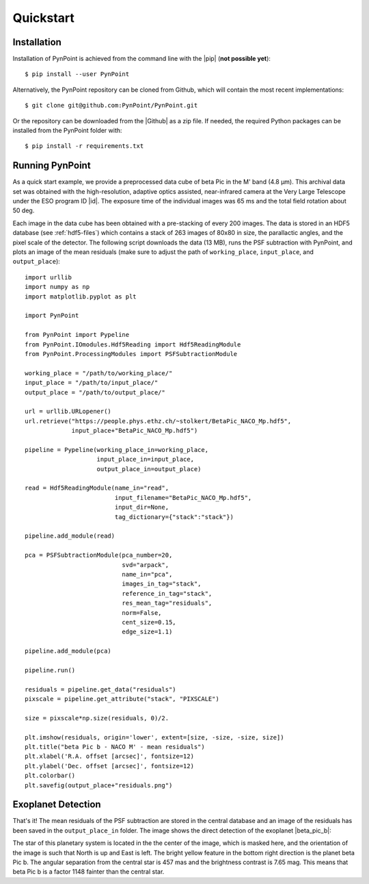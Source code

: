 .. _quickstart:

Quickstart
==========

.. _installation:

Installation
------------

Installation of PynPoint is achieved from the command line with the |pip| (**not possible yet**): ::

    $ pip install --user PynPoint

Alternatively, the PynPoint repository can be cloned from Github, which will contain the most recent implementations: ::

    $ git clone git@github.com:PynPoint/PynPoint.git

Or the repository can be downloaded from the |Github| as a zip file. If needed, the required Python packages can be installed from the PynPoint folder with: ::

    $ pip install -r requirements.txt

.. |pip| raw:: html

   <a href="https://packaging.python.org/tutorials/installing-packages/" target="_blank">pip package manager</a>

.. |github| raw:: html

   <a href="https://github.com/PynPoint/PynPoint" target="_blank">Github website</a>

.. _running:

Running PynPoint
----------------

As a quick start example, we provide a preprocessed data cube of beta Pic in the M' band (4.8 μm). This archival data set was obtained with the high-resolution, adaptive optics assisted, near-infrared camera at the Very Large Telescope under the ESO program ID |id|. The exposure time of the individual images was 65 ms and the total field rotation about 50 deg.

Each image in the data cube has been obtained with a pre-stacking of every 200 images. The data is stored in an HDF5 database (see :ref:`hdf5-files`) which contains a stack of 263 images of 80x80 in size, the parallactic angles, and the pixel scale of the detector. The following script downloads the data (13 MB), runs the PSF subtraction with PynPoint, and plots an image of the mean residuals (make sure to adjust the path of ``working_place``, ``input_place``, and ``output_place``): ::

	import urllib
	import numpy as np
	import matplotlib.pyplot as plt

	import PynPoint

	from PynPoint import Pypeline
	from PynPoint.IOmodules.Hdf5Reading import Hdf5ReadingModule
	from PynPoint.ProcessingModules import PSFSubtractionModule

	working_place = "/path/to/working_place/"
	input_place = "/path/to/input_place/"
	output_place = "/path/to/output_place/"

	url = urllib.URLopener()
	url.retrieve("https://people.phys.ethz.ch/~stolkert/BetaPic_NACO_Mp.hdf5",
		     input_place+"BetaPic_NACO_Mp.hdf5")

	pipeline = Pypeline(working_place_in=working_place,
	                    input_place_in=input_place,
	                    output_place_in=output_place)

	read = Hdf5ReadingModule(name_in="read",
                                 input_filename="BetaPic_NACO_Mp.hdf5",
                                 input_dir=None,
                                 tag_dictionary={"stack":"stack"})

	pipeline.add_module(read)

	pca = PSFSubtractionModule(pca_number=20,
                                   svd="arpack",
                                   name_in="pca",
                                   images_in_tag="stack",
                                   reference_in_tag="stack",
                                   res_mean_tag="residuals",
                                   norm=False,
                                   cent_size=0.15,
                                   edge_size=1.1)

	pipeline.add_module(pca)

	pipeline.run()

	residuals = pipeline.get_data("residuals")
	pixscale = pipeline.get_attribute("stack", "PIXSCALE")

	size = pixscale*np.size(residuals, 0)/2.

	plt.imshow(residuals, origin='lower', extent=[size, -size, -size, size])
	plt.title("beta Pic b - NACO M' - mean residuals")
	plt.xlabel('R.A. offset [arcsec]', fontsize=12)
	plt.ylabel('Dec. offset [arcsec]', fontsize=12)
	plt.colorbar()
	plt.savefig(output_place+"residuals.png")

.. |id| raw:: html

   <a href="http://archive.eso.org/wdb/wdb/eso/sched_rep_arc/query?progid=090.C-0653(D)" target="_blank">090.C-0653(D)</a>

.. _detection:

Exoplanet Detection
-------------------

That's it! The mean residuals of the PSF subtraction are stored in the central database and an image of the residuals has been saved in the ``output_place_in`` folder. The image shows the direct detection of the exoplanet |beta_pic_b|:

.. |beta_pic_b| raw:: html

   <a href="http://en.wikipedia.org/wiki/Beta_Pictoris_b" target="_blank">beta Pic b</a>

.. image:: _images/residuals.png
   :width: 70%
   :align: center

The star of this planetary system is located in the the center of the image, which is masked here, and the orientation of the image is such that North is up and East is left. The bright yellow feature in the bottom right direction is the planet beta Pic b. The angular separation from the central star is 457 mas and the brightness contrast is 7.65 mag. This means that beta Pic b is a factor 1148 fainter than the central star.
